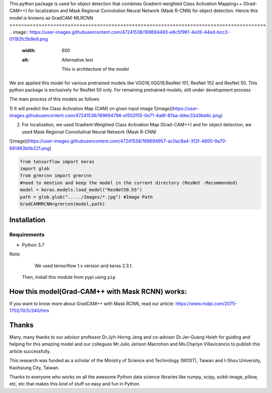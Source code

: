 This python package is used for object detection that combines Gradient-weighted Class Activation Mapping++ (Grad-CAM++) for localization and Mask Regional 
Convolution Neural Network (Mask R-CNN) for object detection. Hence this model is knowns as GradCAM-MLRCNN
========================================================================================
.. image:: https://user-images.githubusercontent.com/47241538/169694493-e8c5f961-4e26-44ed-bcc3-01192fc5b9e9.png
  :width: 600
  :alt: Alternative text
  
                     This is architecture of the model

We are applied this model for various pretrained models like VGG16,VGG19,ResNet 101, ResNet 152 and ResNet 50.
This python package is exclusively for ResNet 50 only. 
For remaining pretrained models, still under development process

The main process of this models as follows

1) It will predict the Class Activation Map (CAM) on given input image
![image](https://user-images.githubusercontent.com/47241538/169694798-e1552f55-0e71-4a8f-87aa-ddec32d3bd4c.png)

2) For localization, we used Gradient-Weighted Class Activation Map (Grad-CAM++) and for object detection, we used Mask Regional Convolutinal Neural Network (Mask R-CNN)

![image](https://user-images.githubusercontent.com/47241538/169694957-ac0ac8a4-312f-4800-9a70-681463b0b221.png)

.. code:: python
                                       
                                        from tensorflow import keras
                                        import glob
                                        from grmrcnn import grmrcnn
                                        #need to mention and keep the model in the current directory (ResNet -Recommended)
                                        model = keras.models.load_model("ResNet50.h5") 
                                        path = glob.glob("...../Images/*.jpg") #Image Path
                                        GradCAMMRCNN=grmrcnn(model,path)

Installation
--------

Requirements
^^^^^^^^^^^^

- Python 3.7
            
Note:
     We used tensorflow 1.x version and keras 2.3.1.
    Then, install this module from pypi using ``pip``
    
.. code:: python 
                                         pip install grmrcnn
                                        
How this model(Grad-CAM++ with Mask RCNN) works:
-----------------

If you want to know more about GradCAM++ with Mask RCNN, read our article: https://www.mdpi.com/2075-1702/10/5/340/htm

Thanks
---------

Many, many thanks to our advisor professor Dr.Jyh-Horng Jeng and co-advisor Dr.Jer-Guang Hsieh for guiding and helping for this amazing model and our collegues Mr.Julio Jerison Macrohon and Ms.Charlyn Villavicencio to publish this article successfully.

This research was funded as a scholar of the Ministry of Science and Technology (MOST), Taiwan and I-Shou University, Kaohsiung City, Taiwan.

Thanks to everyone who works on all the awesome Python data science libraries like numpy, scipy, scikit-image, pillow, etc, etc that makes this kind of stuff so easy and fun in Python.
